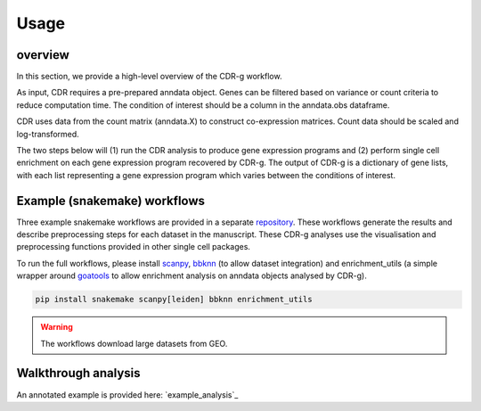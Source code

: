 .. CDR-g documentation master file, created by
   sphinx-quickstart on Fri May 20 10:42:58 2022.
   You can adapt this file completely to your liking, but it should at least
   contain the root `toctree` directive.

Usage
=====

overview
--------

In this section, we provide a high-level overview of the CDR-g workflow. 

As input, CDR requires a pre-prepared anndata object. Genes can be filtered based on variance or count criteria to reduce computation time. The condition of interest should be a column in the anndata.obs dataframe. 

CDR uses data from the count matrix (anndata.X) to construct co-expression matrices. Count data should be scaled and log-transformed. 

The two steps below will (1) run the CDR analysis to produce gene expression programs and (2) perform single cell enrichment on each gene expression program recovered by CDR-g. The output of CDR-g is a dictionary of gene lists, with each list representing a gene expression program which varies between the conditions of interest.

.. code-block::python

	from pycdr.pycdr import run_CDR_analysis
	from pycdr.perm import calculate_enrichment

	run_CDR_analysis(anndata_object, condition_of_interest)
	calculate_enrichment(anndata_object)


Example (snakemake) workflows
-----------------------------

Three example snakemake workflows are provided in a separate `repository <https://github.com/wlchin/CDR_workflows>`_. These workflows generate the results and describe preprocessing steps for each dataset in the manuscript. These CDR-g analyses use the visualisation and preprocessing functions provided in other single cell packages. 

To run the full workflows, please install `scanpy <https://scanpy-tutorials.readthedocs.io/en/latest/>`_, `bbknn <https://bbknn.readthedocs.io/en/latest/>`_ (to allow dataset integration) and enrichment_utils (a simple wrapper around `goatools <https://github.com/tanghaibao/goatools>`_ to allow enrichment analysis on anndata objects analysed by CDR-g).

.. code-block::

	pip install snakemake scanpy[leiden] bbknn enrichment_utils

.. warning::

    The workflows download large datasets from GEO. 
    

Walkthrough analysis
--------------------

An annotated example is provided here: `example_analysis`_